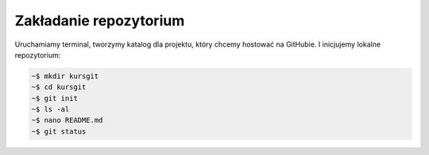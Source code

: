 Zakładanie repozytorium
########################

Uruchamiamy terminal, tworzymy katalog dla projektu, który chcemy hostować
na GitHubie. I inicjujemy lokalne repozytorium:

.. code::

    ~$ mkdir kursgit
    ~$ cd kursgit
    ~$ git init
    ~$ ls -al
    ~$ nano README.md
    ~$ git status

